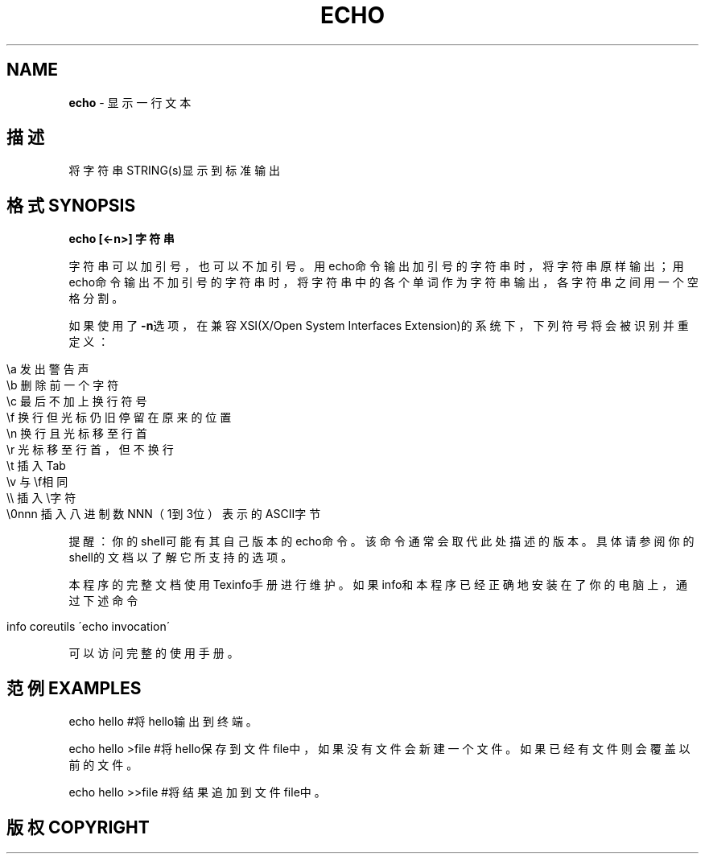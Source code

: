.\" generated with Ronn/v0.7.3
.\" http://github.com/rtomayko/ronn/tree/0.7.3
.
.TH "ECHO" "1" "February 2015" "" ""
.
.SH "NAME"
\fBecho\fR \- 显示一行文本
.
.SH "描述"
将字符串STRING(s)显示到标准输出
.
.SH "格式SYNOPSIS"
\fBecho [<\-n>] 字符串\fR
.
.P
字符串可以加引号，也可以不加引号。用echo命令输出加引号的字符串时，将字符串原样输出；用echo命令输出不加引号的字符串时，将字符串中的各个单词作为字符串输出，各字符串之间用一个空格分割。
.
.P
如果使用了\fB\-n\fR选项，在兼容XSI(X/Open System Interfaces Extension)的系统下，下列符号将会被识别并重定义：
.
.IP "" 4
.
.nf

\ea  发出警告声
\eb  删除前一个字符
\ec  最后不加上换行符号
\ef  换行但光标仍旧停留在原来的位置
\en  换行且光标移至行首
\er  光标移至行首，但不换行
\et  插入Tab
\ev  与\ef相同
\e\e  插入\e字符
\e0nnn   插入八进制数NNN（1到3位）表示的ASCII字节
.
.fi
.
.IP "" 0
.
.P
提醒：你的shell可能有其自己版本的echo命令。该命令通常会取代此处描述的版本。具体请参阅你的shell的文档以了解它所支持的选项。
.
.P
本程序的完整文档使用Texinfo手册进行维护。如果info和本程序已经正确地安装在了你的电脑上，通过下述命令
.
.IP "" 4
.
.nf

info coreutils \'echo invocation\'
.
.fi
.
.IP "" 0
.
.P
可以访问完整的使用手册。
.
.SH "范例EXAMPLES"
.
.nf

echo hello          #将hello输出到终端。

echo hello >file        #将hello保存到文件file中，如果没有文件会新建一个文件。如果已经有文件则会覆盖以前的文件。

echo hello >>file       #将结果追加到文件file中。
.
.fi
.
.SH "版权COPYRIGHT"

